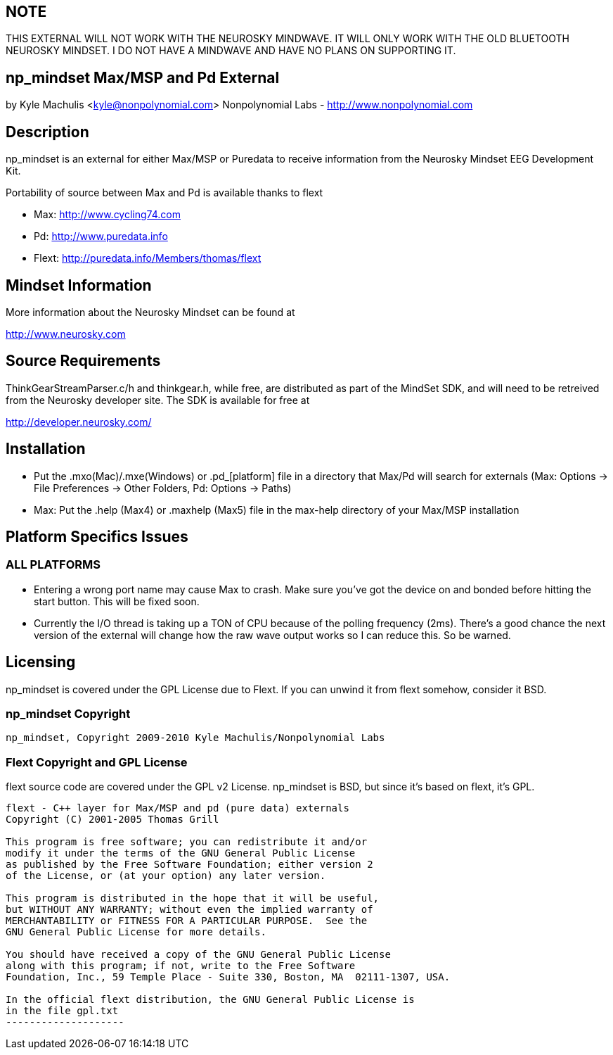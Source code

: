 == NOTE ==

THIS EXTERNAL WILL NOT WORK WITH THE NEUROSKY MINDWAVE. IT WILL ONLY WORK WITH THE OLD BLUETOOTH NEUROSKY MINDSET. I DO NOT HAVE A MINDWAVE AND HAVE NO PLANS ON SUPPORTING IT.

== np_mindset Max/MSP and Pd External ==

by Kyle Machulis <kyle@nonpolynomial.com>
Nonpolynomial Labs - http://www.nonpolynomial.com

== Description ==

np_mindset is an external for either Max/MSP or Puredata to receive information from the Neurosky Mindset EEG Development Kit. 

Portability of source between Max and Pd is available thanks to flext

- Max: http://www.cycling74.com
- Pd: http://www.puredata.info
- Flext: http://puredata.info/Members/thomas/flext

== Mindset Information ==

More information about the Neurosky Mindset can be found at 

http://www.neurosky.com

== Source Requirements ==

ThinkGearStreamParser.c/h and thinkgear.h, while free, are distributed as part of the MindSet SDK, and will need to be retreived from the Neurosky developer site. The SDK is available for free at

http://developer.neurosky.com/ 

== Installation ==

- Put the .mxo(Mac)/.mxe(Windows) or .pd_[platform] file in a directory that Max/Pd will search for externals (Max: Options -> File Preferences -> Other Folders, Pd: Options -> Paths)
- Max: Put the .help (Max4) or .maxhelp (Max5) file in the max-help directory of your Max/MSP installation

== Platform Specifics Issues ==

=== ALL PLATFORMS ===

- Entering a wrong port name may cause Max to crash. Make sure you've got the device on and bonded before hitting the start button. This will be fixed soon.
- Currently the I/O thread is taking up a TON of CPU because of the polling frequency (2ms). There's a good chance the next version of the external will change how the raw wave output works so I can reduce this. So be warned.

== Licensing ==

np_mindset is covered under the GPL License due to Flext. If you can unwind it from flext somehow, consider it BSD.

=== np_mindset Copyright ===

-------------------
np_mindset, Copyright 2009-2010 Kyle Machulis/Nonpolynomial Labs
-------------------

=== Flext Copyright and GPL License ===

flext source code are covered under the GPL v2 License. np_mindset is BSD, but since it's based on flext, it's GPL.

-------------------
flext - C++ layer for Max/MSP and pd (pure data) externals
Copyright (C) 2001-2005 Thomas Grill

This program is free software; you can redistribute it and/or
modify it under the terms of the GNU General Public License
as published by the Free Software Foundation; either version 2
of the License, or (at your option) any later version.
 
This program is distributed in the hope that it will be useful,
but WITHOUT ANY WARRANTY; without even the implied warranty of
MERCHANTABILITY or FITNESS FOR A PARTICULAR PURPOSE.  See the
GNU General Public License for more details.

You should have received a copy of the GNU General Public License
along with this program; if not, write to the Free Software
Foundation, Inc., 59 Temple Place - Suite 330, Boston, MA  02111-1307, USA.

In the official flext distribution, the GNU General Public License is
in the file gpl.txt
--------------------
